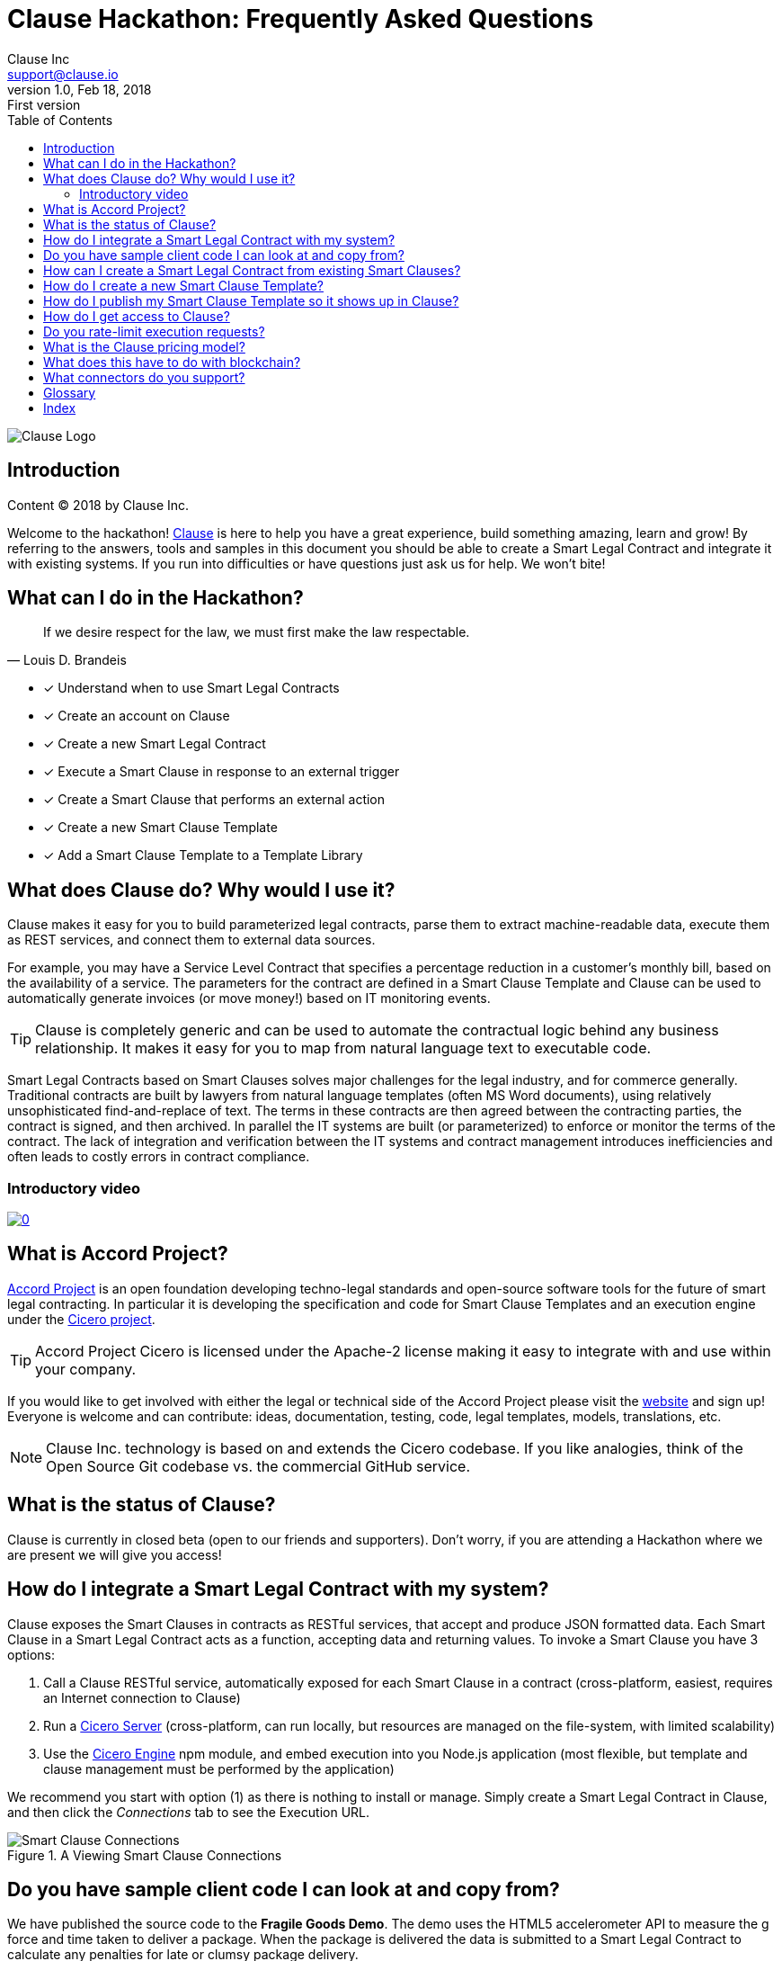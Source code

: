 :toc:
:toc-placement!:
:imagesdir: ./images
:source-highlighter: pygments
:icons: font
:icon-set: fa

ifdef::env-github[]
:tip-caption: :bulb:
:note-caption: :information_source:
:important-caption: :heavy_exclamation_mark:
:caution-caption: :fire:
:warning-caption: :warning:
endif::[]

= Clause Hackathon: Frequently Asked Questions
Clause Inc <support@clause.io>
v1.0, Feb 18, 2018: First version

toc::[]

image::logo.png[Clause Logo]

[abstract]
== Introduction

Content (C) 2018 by Clause Inc.

Welcome to the hackathon! http://clause.io[Clause] is here to help you have a great experience, build something amazing, learn and grow! By referring to the answers, tools and samples in this document you should be able to create a ((Smart Legal Contract)) and integrate it with existing systems. If you run into difficulties or have questions just ask us for help. We won't bite!

== What can I do in the Hackathon?

"If we desire respect for the law, we must first make the law respectable."
-- Louis D. Brandeis

* [x] Understand when to use ((Smart Legal Contracts))
* [x] Create an account on Clause
* [x] Create a new ((Smart Legal Contract))
* [x] Execute a Smart Clause in response to an external ((trigger))
* [x] Create a Smart Clause that performs an external ((action))
* [x] Create a new ((Smart Clause Template))
* [x] Add a Smart Clause Template to a ((Template Library))

== What does Clause do? Why would I use it?

Clause makes it easy for you to build parameterized legal contracts, parse them to extract machine-readable data, execute them as REST services, and connect them to external data sources.

For example, you may have a ((Service Level Contract)) that specifies a percentage reduction in a customer's monthly bill, based on the availability of a service. The parameters for the contract are defined in a ((Smart Clause Template)) and Clause can be used to automatically generate invoices (or move money!) based on IT monitoring events.

TIP: ((Clause)) is completely generic and can be used to automate the contractual logic behind any business relationship. It makes it easy for you to map from natural language text to executable code.

[sidebar]
****
Smart Legal Contracts based on Smart Clauses solves major challenges for the legal industry, and for commerce generally. Traditional contracts are built by lawyers from natural language templates (often MS Word documents), using relatively unsophisticated find-and-replace of text. The terms in these contracts are then agreed between the contracting parties, the contract is signed, and then archived. In parallel the IT systems are built (or parameterized) to enforce or monitor the terms of the contract. The lack of integration and verification between the IT systems and contract management introduces inefficiencies and often leads to costly errors in contract compliance.
****

=== Introductory video

image:https://img.youtube.com/vi/cmmq-JBMbbQ/0.jpg[link="http://www.youtube.com/watch?v=cmmq-JBMbbQ"]

== What is Accord Project?

https://www.accordproject.org[Accord Project] is an open foundation developing techno-legal standards and open-source software tools for the future of smart legal contracting. In particular it is developing the specification and code for Smart Clause Templates and an execution engine under the https://github.com/accordproject/cicero[Cicero project].

TIP: ((Accord Project)) ((Cicero)) is licensed under the Apache-2 license making it easy to integrate with and use within your company.

If you would like to get involved with either the legal or technical side of the Accord Project please visit the http://accordproject.org[website] and sign up! Everyone is welcome and can contribute: ideas, documentation, testing, code, legal templates, models, translations, etc.

[NOTE]
====
Clause Inc. technology is based on and extends the Cicero codebase. If you like analogies, think of the Open Source Git codebase vs. the commercial GitHub service.
====

== What is the status of Clause?

((Clause)) is currently in closed beta (open to our friends and supporters). Don't worry, if you are attending a Hackathon where we are present we will give you access!

== How do I integrate a Smart Legal Contract with my system?

Clause exposes the Smart Clauses in contracts as ((RESTful)) services, that accept and produce ((JSON)) formatted data. Each ((Smart Clause)) in a ((Smart Legal Contract)) acts as a function, accepting data and returning values. To invoke a ((Smart Clause)) you have 3 options:

. Call a Clause ((RESTful)) service, automatically exposed for each Smart Clause in a contract (cross-platform, easiest, requires an Internet connection to Clause)
. Run a https://github.com/accordproject/cicero/tree/master/packages/cicero-server[Cicero Server] (cross-platform, can run locally, but resources are managed on the file-system, with limited scalability)
. Use the https://github.com/accordproject/cicero/tree/master/packages/cicero-engine[Cicero Engine] npm module, and embed execution into you Node.js application (most flexible, but template and clause management must be performed by the application)

We recommend you start with option (1) as there is nothing to install or manage. Simply create a ((Smart Legal Contract)) in ((Clause)), and then click the _Connections_ tab to see the Execution URL.

.A Viewing Smart Clause Connections
image::clause-connections.png[Smart Clause Connections]

== Do you have sample client code I can look at and copy from?

We have published the source code to the *Fragile Goods Demo*. The demo uses the ((HTML5)) accelerometer API to measure the g force and time taken to deliver a package. When the package is delivered the data is submitted to a ((Smart Legal Contract)) to calculate any penalties for late or clumsy package delivery.

The demo illustrates how to:

* [x] Collect data from a device
* [x] Call the ((Execution URL)) for a ((Smart Legal Contract)) running on ((Clause))
* [x] Display the results of execution in a web user interface

== How can I create a Smart Legal Contract from existing Smart Clauses?

To create a new ((Smart Legal Contract)) you must:

. Request a ((Clause)) account. The Clause employee attending the Hackathon can help set this up for you.
. Confirm your email address
. Login to Clause
. Press the Templates menu at the top-right
. Select the first ((Smart Clause Template)) that you would like to add to your contract
. Review the Readme and the Sample Text for the ((Smart Clause))
. Press the "Create Contract" button to create a new contract that contains the Smart Clause
. Using the contract editor you can customize your contract, replacing parameters with the values that you would like to use.
. Save your changes
. Press the "Connections" tab to view the Execution URL for your Smart Clause
. Congratulations, you can now invoke your Smart Clause!

== How do I create a new Smart Clause Template?

Creating a new ((Smart Clause Template)) essentially involves creating a directory structure with some files that conform to the ((Accord Project Template Specification)).

((Cicero)) includes some command-line tools and examples to make creating Smart Clause Templates easier.

If you would like to create your own ((Smart Clause Template)) please refer to the ((Cicero)) documentation https://github.com/accordproject/cicero/blob/master/README.md[here].

== How do I publish my Smart Clause Template so it shows up in Clause?

Smart Clause Templates in ((Clause)) are managed in ((Template Libraries)). By default Clause displays the templates in the Open Source Accord Project https://github.com/accordproject/cicero-template-library[template library], and the Clause template library. In addition you can add your own private template library to your organization using the Clause user interface.

You are encouraged to fork the https://github.com/clauseHQ/sample-private-template-library[sample template library] as the basis for your own template library. You can then add your repository to your Clause account from the template page.

[NOTE]
====
The https://github.com/clauseHQ/sample-private-template-library[sample template library] includes further detail on how to configure your template library to make sure that it will appear in Clause.
====

== How do I get access to Clause?

Please come talk to us at the Hackathon, or email support@clause.io.

== Do you rate-limit execution requests?

Yes, Clause uses an ((API Gateway)) to rate-limit execution requests. 

CAUTION: For high-volume/performance scenarios please contact us at support@clause.io.

== What is the Clause pricing model?

((Clause)) is currently in closed beta. We have not yet published pricing details, however we expect to use a fairly standard software-as-a-service, pay-as-you-go pricing model.

== What does this have to do with blockchain?

((Clause)) integrates with ((blockchain)) in a variety of ways, to fulfill different scenarios:

. Smart Legal Contracts can be invoked from blockchains (passing data from the blockchain into the contract)
. Smart Legal Contracts can submit transactions to blockchains
. ((Smart Legal Contract)) execution can be embedded in a distributed ((blockchain)) node 
. Smart Legal Contract logic can be compiled for execution on the blockchain

(1) is illustrated by the https://github.com/accordproject/cicero-perishable-network[Cicero Perishable Goods Demo], which invokes an out-of-process Cicero Engine (or Clause) from https://hyperledger.github.io/composer/[Hyperledger Composer].

(2) is possible using the Clause outbound web connector, which allows contracts to call external services, for example to the https://hyperledger.github.io/composer/integrating/getting-started-rest-api[Composer REST Server].

(3) is possible for blockchains that support embedded Node.js execution and that can call the Cicero engine, for example https://jira.hyperledger.org/browse/FAB-2331[Hyperledger Fabric v1.1].

(4) is currently under development.

== What connectors do you support?

We are adding ((connectors)) at a rapid rate, so this list is not exhaustive! Here is a flavour of the types of things you can do from your Smart Legal Contracts:

* Execute ((Smart Clauses)) via authenticated ((REST)) services
* ((POST)) data to external REST services (web hooks)
* Transfer ((Ether)) between ((Ethereum)) accounts
* Invoke ((Zapier))
* Invoke ((Xero)) accounting

<<<
[glossary]
== Glossary

((Smart Legal Contract)):: A natural language legal contract that is composed of a set of Smart Clauses.
((Smart Clause)):: Typically a paragraph of natural language text that has precise execution semantics and that can contain parameters. The (((Smart Clause)) has associated executable code (logic) that a computer can execute.
((Trigger)):: An external event or transaction that causes a Smart Contract to be executed.
((Action)):: A Smart Clause can cause actions to occur in external systems via connectors.
((Blockchain)):: Blockchain refers to a type of data structure that enables identifying and tracking transactions digitally and sharing this information across a distributed network of computers.

<<<
[index]
== Index